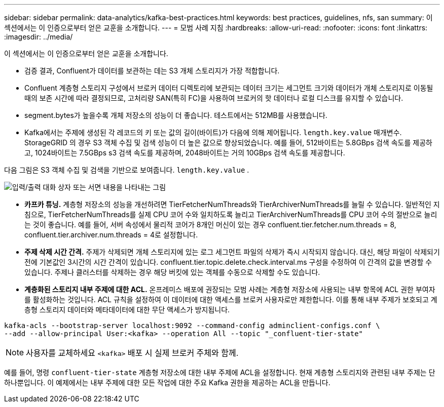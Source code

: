 ---
sidebar: sidebar 
permalink: data-analytics/kafka-best-practices.html 
keywords: best practices, guidelines, nfs, san 
summary: 이 섹션에서는 이 인증으로부터 얻은 교훈을 소개합니다. 
---
= 모범 사례 지침
:hardbreaks:
:allow-uri-read: 
:nofooter: 
:icons: font
:linkattrs: 
:imagesdir: ../media/


[role="lead"]
이 섹션에서는 이 인증으로부터 얻은 교훈을 소개합니다.

* 검증 결과, Confluent가 데이터를 보관하는 데는 S3 개체 스토리지가 가장 적합합니다.
* Confluent 계층형 스토리지 구성에서 브로커 데이터 디렉토리에 보관되는 데이터 크기는 세그먼트 크기와 데이터가 개체 스토리지로 이동될 때의 보존 시간에 따라 결정되므로, 고처리량 SAN(특히 FC)을 사용하여 브로커의 핫 데이터나 로컬 디스크를 유지할 수 있습니다.
* segment.bytes가 높을수록 개체 저장소의 성능이 더 좋습니다. 테스트에서는 512MB를 사용했습니다.
* Kafka에서는 주제에 생성된 각 레코드의 키 또는 값의 길이(바이트)가 다음에 의해 제어됩니다. `length.key.value` 매개변수.  StorageGRID 의 경우 S3 객체 수집 및 검색 성능이 더 높은 값으로 향상되었습니다.  예를 들어, 512바이트는 5.8GBps 검색 속도를 제공하고, 1024바이트는 7.5GBps s3 검색 속도를 제공하며, 2048바이트는 거의 10GBps 검색 속도를 제공합니다.


다음 그림은 S3 객체 수집 및 검색을 기반으로 보여줍니다. `length.key.value` .

image:confluent-kafka-011.png["입력/출력 대화 상자 또는 서면 내용을 나타내는 그림"]

* *카프카 튜닝.*  계층형 저장소의 성능을 개선하려면 TierFetcherNumThreads와 TierArchiverNumThreads를 늘릴 수 있습니다.  일반적인 지침으로, TierFetcherNumThreads를 실제 CPU 코어 수와 일치하도록 늘리고 TierArchiverNumThreads를 CPU 코어 수의 절반으로 늘리는 것이 좋습니다.  예를 들어, 서버 속성에서 물리적 코어가 8개인 머신이 있는 경우 confluent.tier.fetcher.num.threads = 8, confluent.tier.archiver.num.threads = 4로 설정합니다.
* *주제 삭제 시간 간격.*  주제가 삭제되면 개체 스토리지에 있는 로그 세그먼트 파일의 삭제가 즉시 시작되지 않습니다.  대신, 해당 파일이 삭제되기 전에 기본값인 3시간의 시간 간격이 있습니다.  confluent.tier.topic.delete.check.interval.ms 구성을 수정하여 이 간격의 값을 변경할 수 있습니다.  주제나 클러스터를 삭제하는 경우 해당 버킷에 있는 객체를 수동으로 삭제할 수도 있습니다.
* *계층화된 스토리지 내부 주제에 대한 ACL.*  온프레미스 배포에 권장되는 모범 사례는 계층형 저장소에 사용되는 내부 항목에 ACL 권한 부여자를 활성화하는 것입니다.  ACL 규칙을 설정하여 이 데이터에 대한 액세스를 브로커 사용자로만 제한합니다.  이를 통해 내부 주제가 보호되고 계층형 스토리지 데이터와 메타데이터에 대한 무단 액세스가 방지됩니다.


[listing]
----
kafka-acls --bootstrap-server localhost:9092 --command-config adminclient-configs.conf \
--add --allow-principal User:<kafka> --operation All --topic "_confluent-tier-state"
----

NOTE: 사용자를 교체하세요 `<kafka>` 배포 시 실제 브로커 주체와 함께.

예를 들어, 명령 `confluent-tier-state` 계층형 저장소에 대한 내부 주제에 ACL을 설정합니다.  현재 계층형 스토리지와 관련된 내부 주제는 단 하나뿐입니다.  이 예제에서는 내부 주제에 대한 모든 작업에 대한 주요 Kafka 권한을 제공하는 ACL을 만듭니다.
